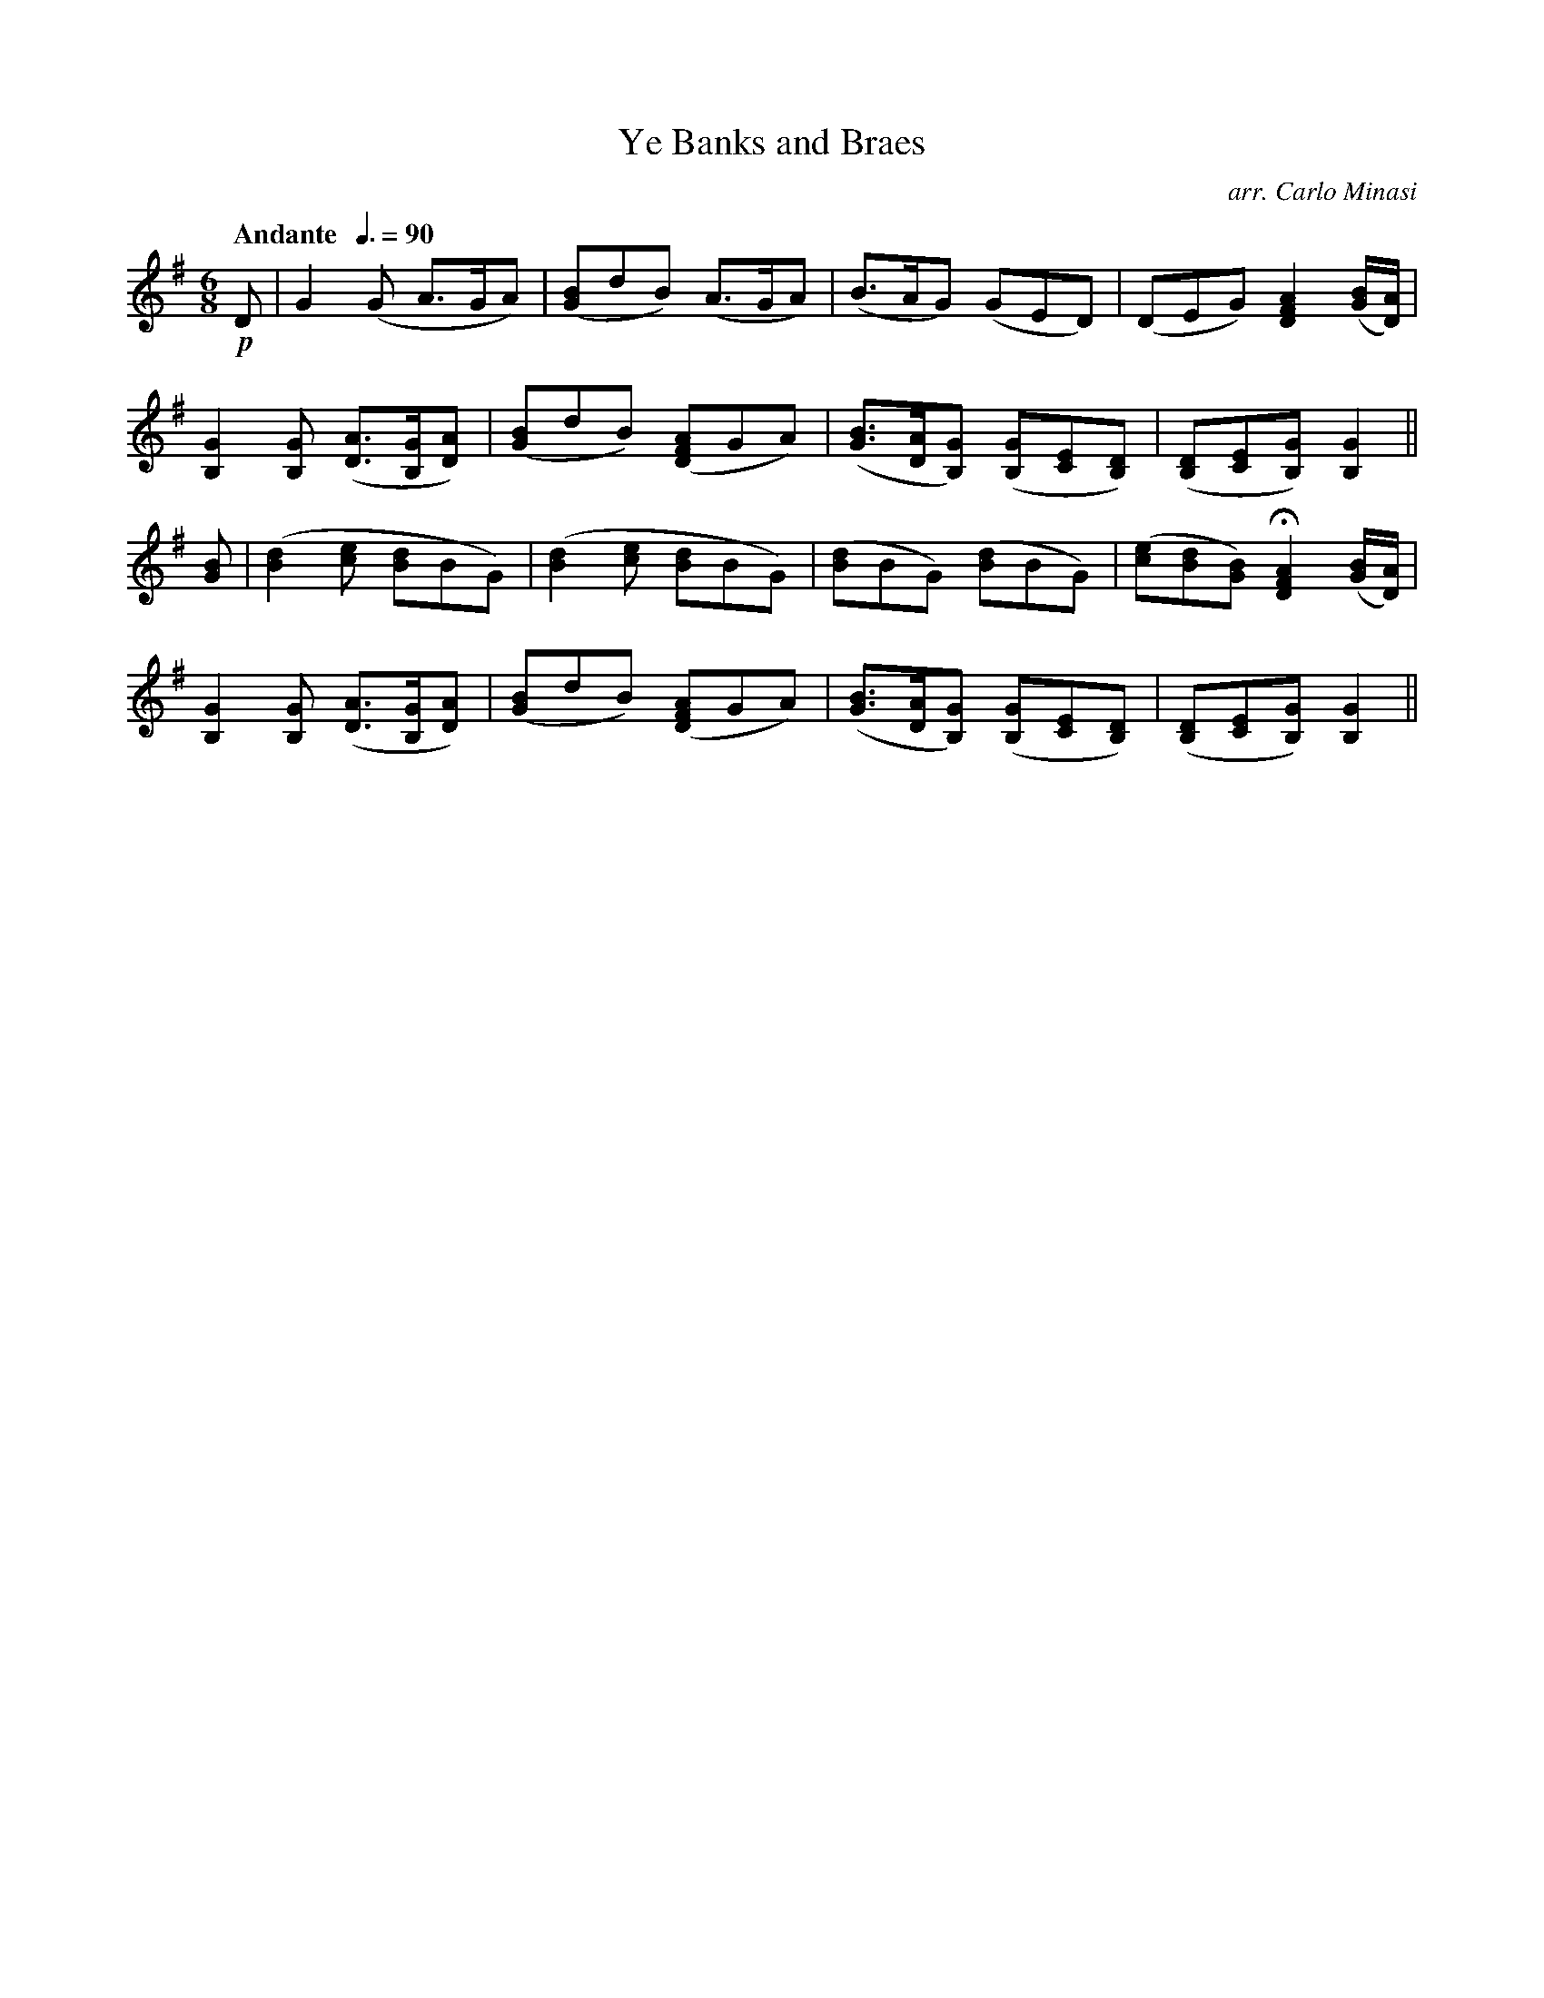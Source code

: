 X:43
T:Ye Banks and Braes
C:arr. Carlo Minasi
M:6/8
L:1/8
B:Chappell's One Hundred Scotch Melodies
B:Arranged for the Concertina by Carlo Minasi
Q:"Andante  "3/8=90
Z:Peter Dunk 2012
K:G
!p!D|G2 (G A>GA)|([BG]dB) (A>GA)|\
(B>AG) (GED)|(DEG) [A2F2D2] ([B/G/][A/D/])|
%
[G2B,2] [GB,] ([AD]>[GB,][AD])|([BG]dB) ([AFD]GA)|\
([BG]>[AD][GB,]) ([GB,][EC][DB,])|\
([DB,][EC][GB,]) [G2B,2]||
%
[BG]|([d2B2] [ec] [dB]BG)|([d2B2] [ec] [dB]BG)|\
([dB]BG) ([dB]BG)|([ec][dB][BG]) H[A2F2D2] ([B/G/][A/D/])|
%
[G2B,2] [GB,] ([AD]>[GB,][AD])|([BG]dB) ([AFD]GA)|\
([BG]>[AD][GB,]) ([GB,][EC][DB,])|\
([DB,][EC][GB,]) [G2B,2]||
